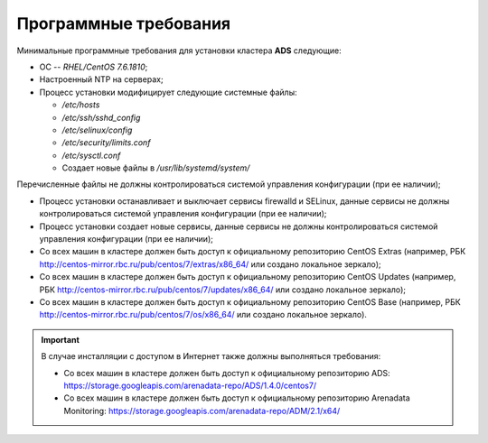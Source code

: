 Программные требования
========================

Минимальные программные требования для установки кластера **ADS** следующие:

* ОС -- *RHEL/CentOS 7.6.1810*;

* Настроенный NTP на серверах;

* Процесс установки модифицирует следующие системные файлы:

  * */etc/hosts*

  * */etc/ssh/sshd_config*

  * */etc/selinux/config*

  * */etc/security/limits.conf*

  * */etc/sysctl.conf*

  * Создает новые файлы в */usr/lib/systemd/system/*

Перечисленные файлы не должны контролироваться системой управления конфигурации (при ее наличии);

* Процесс установки останавливает и выключает сервисы firewalld и SELinux, данные сервисы не должны контролироваться системой управления конфигурации (при ее наличии);

* Процесс установки создает новые сервисы, данные сервисы не должны контролироваться системой управления конфигурации (при ее наличии);

* Со всех машин в кластере должен быть доступ к официальному репозиторию CentOS Extras (например, РБК http://centos-mirror.rbc.ru/pub/centos/7/extras/x86_64/ или создано локальное зеркало);

* Со всех машин в кластере должен быть доступ к официальному репозиторию CentOS Updates (например, РБК http://centos-mirror.rbc.ru/pub/centos/7/updates/x86_64/ или создано локальное зеркало);

* Со всех машин в кластере должен быть доступ к официальному репозиторию CentOS Base (например, РБК http://centos-mirror.rbc.ru/pub/centos/7/os/x86_64/ или создано локальное зеркало).

.. important:: В случае инсталляции с доступом в Интернет также должны выполняться требования:
    
    * Со всех машин в кластере должен быть доступ к официальному репозиторию ADS: https://storage.googleapis.com/arenadata-repo/ADS/1.4.0/centos7/

    * Со всех машин в кластере должен быть доступ к официальному репозиторию Arenadata Monitoring: https://storage.googleapis.com/arenadata-repo/ADM/2.1/x64/

